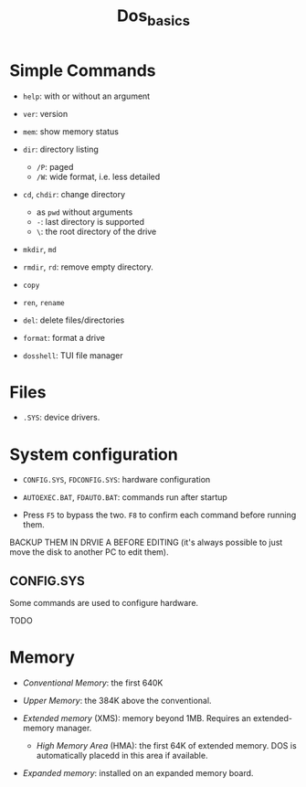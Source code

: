 #+title: Dos_basics

* Simple Commands

- =help=: with or without an argument

- =ver=: version

- =mem=: show memory status

- =dir=: directory listing
  + =/P=: paged
  + =/W=: wide format, i.e. less detailed

- =cd=, =chdir=: change directory
  + as =pwd= without arguments
  + =-=: last directory is supported
  + =\=: the root directory of the drive

- =mkdir=, =md=

- =rmdir=, =rd=: remove empty directory.

- =copy=

- =ren=, =rename=

- =del=: delete files/directories

- =format=: format a drive

- =dosshell=: TUI file manager

* Files

- =.SYS=: device drivers.

* System configuration

- =CONFIG.SYS=, =FDCONFIG.SYS=: hardware configuration

- =AUTOEXEC.BAT=, =FDAUTO.BAT=: commands run after startup

- Press =F5= to bypass the two. =F8= to confirm each command before running them.

BACKUP THEM  IN DRVIE A BEFORE EDITING (it's always possible to just move the disk to another PC to edit them).

** CONFIG.SYS

Some commands are used to configure hardware.

TODO

* Memory

- /Conventional Memory/: the first 640K

- /Upper Memory/: the 384K above the conventional.

- /Extended memory/ (XMS): memory beyond 1MB. Requires an extended-memory manager.
  + /High Memory Area/ (HMA): the first 64K of extended memory. DOS is automatically placedd in this area if available.

- /Expanded memory/: installed on an expanded memory board.
